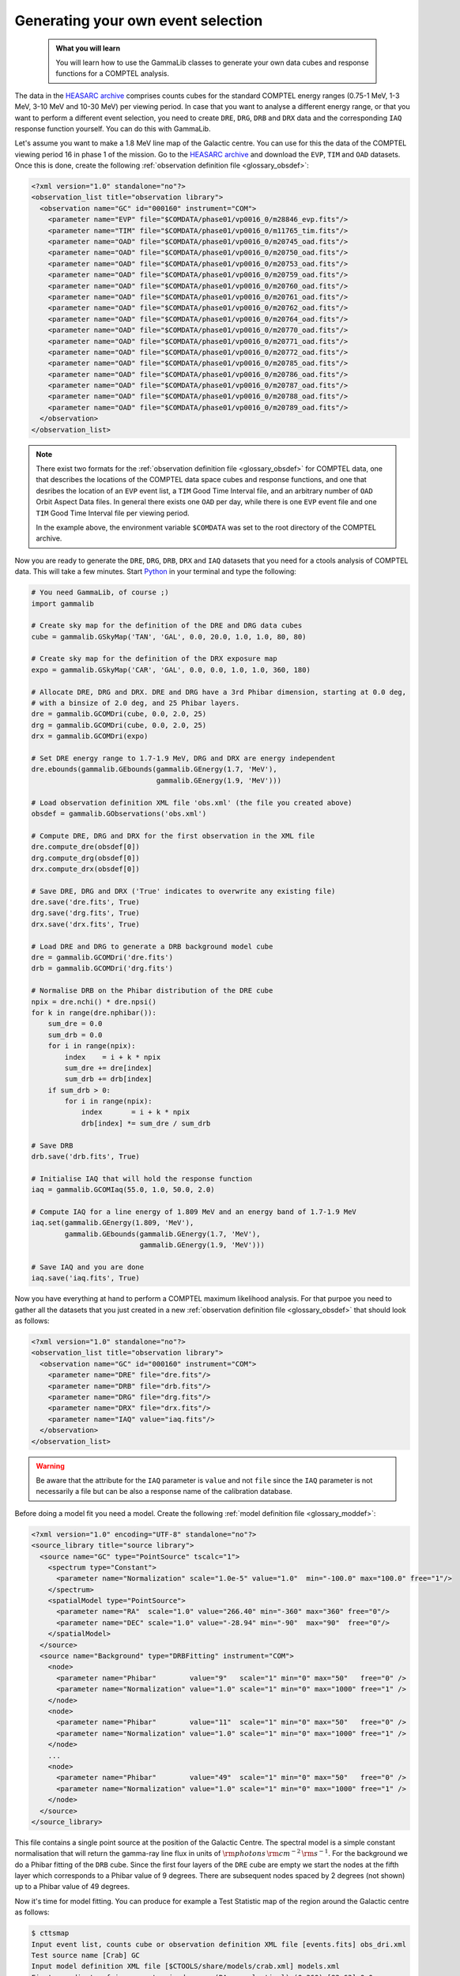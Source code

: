 .. _howto_comptel_dri:

Generating your own event selection
-----------------------------------

  .. admonition:: What you will learn

     You will learn how to use the GammaLib classes to generate your own
     data cubes and response functions for a COMPTEL analysis.

The data in the
`HEASARC archive <https://heasarc.gsfc.nasa.gov/xamin/>`_
comprises counts cubes for the standard COMPTEL energy ranges (0.75-1 MeV,
1-3 MeV, 3-10 MeV and 10-30 MeV) per viewing period. In case that you want
to analyse a different energy range, or that you want to perform a different
event selection, you need to create ``DRE``, ``DRG``, ``DRB`` and ``DRX``
data and the corresponding ``IAQ`` response function yourself. You can do
this with GammaLib.

Let's assume you want to make a 1.8 MeV line map of the Galactic centre.
You can use for this the data of the COMPTEL viewing period 16 in phase 1 of
the mission. Go to the
`HEASARC archive <https://heasarc.gsfc.nasa.gov/xamin/>`_
and download the ``EVP``, ``TIM`` and ``OAD`` datasets. Once this is done,
create the following
:ref:`observation definition file <glossary_obsdef>`:

.. code-block:: xml

   <?xml version="1.0" standalone="no"?>
   <observation_list title="observation library">
     <observation name="GC" id="000160" instrument="COM">
       <parameter name="EVP" file="$COMDATA/phase01/vp0016_0/m28846_evp.fits"/>
       <parameter name="TIM" file="$COMDATA/phase01/vp0016_0/m11765_tim.fits"/>
       <parameter name="OAD" file="$COMDATA/phase01/vp0016_0/m20745_oad.fits"/>
       <parameter name="OAD" file="$COMDATA/phase01/vp0016_0/m20750_oad.fits"/>
       <parameter name="OAD" file="$COMDATA/phase01/vp0016_0/m20753_oad.fits"/>
       <parameter name="OAD" file="$COMDATA/phase01/vp0016_0/m20759_oad.fits"/>
       <parameter name="OAD" file="$COMDATA/phase01/vp0016_0/m20760_oad.fits"/>
       <parameter name="OAD" file="$COMDATA/phase01/vp0016_0/m20761_oad.fits"/>
       <parameter name="OAD" file="$COMDATA/phase01/vp0016_0/m20762_oad.fits"/>
       <parameter name="OAD" file="$COMDATA/phase01/vp0016_0/m20764_oad.fits"/>
       <parameter name="OAD" file="$COMDATA/phase01/vp0016_0/m20770_oad.fits"/>
       <parameter name="OAD" file="$COMDATA/phase01/vp0016_0/m20771_oad.fits"/>
       <parameter name="OAD" file="$COMDATA/phase01/vp0016_0/m20772_oad.fits"/>
       <parameter name="OAD" file="$COMDATA/phase01/vp0016_0/m20785_oad.fits"/>
       <parameter name="OAD" file="$COMDATA/phase01/vp0016_0/m20786_oad.fits"/>
       <parameter name="OAD" file="$COMDATA/phase01/vp0016_0/m20787_oad.fits"/>
       <parameter name="OAD" file="$COMDATA/phase01/vp0016_0/m20788_oad.fits"/>
       <parameter name="OAD" file="$COMDATA/phase01/vp0016_0/m20789_oad.fits"/>
     </observation>
   </observation_list>

.. note::
   There exist two formats for the
   :ref:`observation definition file <glossary_obsdef>`
   for COMPTEL data, one that describes the locations of the COMPTEL
   data space cubes and response functions, and one that desribes
   the location of an ``EVP`` event list, a ``TIM`` Good Time
   Interval file, and an arbitrary number of ``OAD`` Orbit Aspect
   Data files. In general there exists one ``OAD`` per day, while
   there is one ``EVP`` event file and one ``TIM`` Good Time Interval
   file per viewing period.

   In the example above, the environment variable ``$COMDATA`` was set
   to the root directory of the COMPTEL archive.

Now you are ready to generate the ``DRE``, ``DRG``, ``DRB``, ``DRX`` and
``IAQ`` datasets that you need for a ctools analysis of COMPTEL data.
This will take a few minutes. Start
`Python <https://www.python.org>`_
in your terminal and type the following:

.. code-block:: python

    # You need GammaLib, of course ;)
    import gammalib

    # Create sky map for the definition of the DRE and DRG data cubes
    cube = gammalib.GSkyMap('TAN', 'GAL', 0.0, 20.0, 1.0, 1.0, 80, 80)

    # Create sky map for the definition of the DRX exposure map
    expo = gammalib.GSkyMap('CAR', 'GAL', 0.0, 0.0, 1.0, 1.0, 360, 180)

    # Allocate DRE, DRG and DRX. DRE and DRG have a 3rd Phibar dimension, starting at 0.0 deg,
    # with a binsize of 2.0 deg, and 25 Phibar layers.
    dre = gammalib.GCOMDri(cube, 0.0, 2.0, 25)
    drg = gammalib.GCOMDri(cube, 0.0, 2.0, 25)
    drx = gammalib.GCOMDri(expo)

    # Set DRE energy range to 1.7-1.9 MeV, DRG and DRX are energy independent
    dre.ebounds(gammalib.GEbounds(gammalib.GEnergy(1.7, 'MeV'),
                                  gammalib.GEnergy(1.9, 'MeV')))

    # Load observation definition XML file 'obs.xml' (the file you created above)
    obsdef = gammalib.GObservations('obs.xml')

    # Compute DRE, DRG and DRX for the first observation in the XML file
    dre.compute_dre(obsdef[0])
    drg.compute_drg(obsdef[0])
    drx.compute_drx(obsdef[0])

    # Save DRE, DRG and DRX ('True' indicates to overwrite any existing file)
    dre.save('dre.fits', True)
    drg.save('drg.fits', True)
    drx.save('drx.fits', True)

    # Load DRE and DRG to generate a DRB background model cube
    dre = gammalib.GCOMDri('dre.fits')
    drb = gammalib.GCOMDri('drg.fits')

    # Normalise DRB on the Phibar distribution of the DRE cube
    npix = dre.nchi() * dre.npsi()
    for k in range(dre.nphibar()):
        sum_dre = 0.0
        sum_drb = 0.0
        for i in range(npix):
            index    = i + k * npix
            sum_dre += dre[index]
            sum_drb += drb[index]
        if sum_drb > 0:
            for i in range(npix):
                index       = i + k * npix
                drb[index] *= sum_dre / sum_drb

    # Save DRB
    drb.save('drb.fits', True)

    # Initialise IAQ that will hold the response function
    iaq = gammalib.GCOMIaq(55.0, 1.0, 50.0, 2.0)

    # Compute IAQ for a line energy of 1.809 MeV and an energy band of 1.7-1.9 MeV
    iaq.set(gammalib.GEnergy(1.809, 'MeV'),
            gammalib.GEbounds(gammalib.GEnergy(1.7, 'MeV'),
                              gammalib.GEnergy(1.9, 'MeV')))

    # Save IAQ and you are done
    iaq.save('iaq.fits', True)

Now you have everything at hand to perform a COMPTEL maximum likelihood
analysis. For that purpoe you need to gather all the datasets that you
just created in a new
:ref:`observation definition file <glossary_obsdef>`
that should look as follows:

.. code-block:: xml

   <?xml version="1.0" standalone="no"?>
   <observation_list title="observation library">
     <observation name="GC" id="000160" instrument="COM">
       <parameter name="DRE" file="dre.fits"/>
       <parameter name="DRB" file="drb.fits"/>
       <parameter name="DRG" file="drg.fits"/>
       <parameter name="DRX" file="drx.fits"/>
       <parameter name="IAQ" value="iaq.fits"/>
     </observation>
   </observation_list>

.. warning::
   Be aware that the attribute for the ``IAQ`` parameter is ``value`` and
   not ``file`` since the ``IAQ`` parameter is not necessarily a file
   but can be also a response name of the calibration database.

Before doing a model fit you need a model. Create the following
:ref:`model definition file <glossary_moddef>`:

.. code-block:: xml

   <?xml version="1.0" encoding="UTF-8" standalone="no"?>
   <source_library title="source library">
     <source name="GC" type="PointSource" tscalc="1">
       <spectrum type="Constant">
         <parameter name="Normalization" scale="1.0e-5" value="1.0"  min="-100.0" max="100.0" free="1"/>
       </spectrum>
       <spatialModel type="PointSource">
         <parameter name="RA"  scale="1.0" value="266.40" min="-360" max="360" free="0"/>
         <parameter name="DEC" scale="1.0" value="-28.94" min="-90"  max="90"  free="0"/>
       </spatialModel>
     </source>
     <source name="Background" type="DRBFitting" instrument="COM">
       <node>
         <parameter name="Phibar"        value="9"   scale="1" min="0" max="50"   free="0" />
         <parameter name="Normalization" value="1.0" scale="1" min="0" max="1000" free="1" />
       </node>
       <node>
         <parameter name="Phibar"        value="11"  scale="1" min="0" max="50"   free="0" />
         <parameter name="Normalization" value="1.0" scale="1" min="0" max="1000" free="1" />
       </node>
       ...
       <node>
         <parameter name="Phibar"        value="49"  scale="1" min="0" max="50"   free="0" />
         <parameter name="Normalization" value="1.0" scale="1" min="0" max="1000" free="1" />
       </node>
     </source>
   </source_library>

This file contains a single point source at the position of the Galactic
Centre. The spectral model is a simple constant normalisation that will
return the gamma-ray line flux in units of
:math:`{\rm photons}\,{\rm cm}^{-2}\,{\rm s}^{-1}`.
For the background we do a Phibar fitting of the ``DRB`` cube. Since the
first four layers of the ``DRE`` cube are empty we start the nodes at the
fifth layer which corresponds to a Phibar value of 9 degrees. There are
subsequent nodes spaced by 2 degrees (not shown) up to a Phibar value of
49 degrees.

Now it's time for model fitting. You can produce for example a Test Statistic
map of the region around the Galactic centre as follows:

.. code-block:: bash

   $ cttsmap
   Input event list, counts cube or observation definition XML file [events.fits] obs_dri.xml
   Test source name [Crab] GC
   Input model definition XML file [$CTOOLS/share/models/crab.xml] models.xml
   First coordinate of image center in degrees (RA or galactic l) (0-360) [83.63] 0.0
   Second coordinate of image center in degrees (DEC or galactic b) (-90-90) [22.01] 0.0
   Projection method (AIT|AZP|CAR|GLS|MER|MOL|SFL|SIN|STG|TAN) [CAR]
   Coordinate system (CEL - celestial, GAL - galactic) (CEL|GAL) [CEL] GAL
   Image scale (in degrees/pixel) [0.02] 1.0
   Size of the X axis in pixels [200] 50
   Size of the Y axis in pixels [200] 30
   Output Test Statistic map file [tsmap.fits] tsmap.fits

Below is the resulting Test Statistic map that shows 1.8 MeV emission
following the Galactic plane and peaking near the Galactic centre.

.. figure:: howto_comptel_1.8MeV_tsmap.png
   :width: 500px
   :align: center

   *1.8 MeV Test Statistic map for COMPTEL viewing period 16 of the Galactic Centre*

It is left to you as an exercise to extend this example. To get a better
statistics you may for example combine observations. For that purpose you
can add the ``DRI`` datasets of multiple observations into single ``DRE``,
``DRG``, ``DRB`` and ``DRX`` datasets,
that's the way how the COMPTEL analysis was done. You can however also leave
the ``DRI`` datasets separate and combine their description in the
:ref:`observation definition file <glossary_obsdef>`.
To combine for example the data of viewing periods 5, 7.5, 13, 16 and 27
the
:ref:`observation definition file <glossary_obsdef>`
should look like this:

.. code-block:: xml

   <?xml version="1.0" standalone="no"?>
   <observation_list title="observation library">
     <observation name="GC" id="000050" instrument="COM">
       <parameter name="DRE" file="dre_0050.fits"/>
       <parameter name="DRB" file="drb_0050.fits"/>
       <parameter name="DRG" file="drg_0050.fits"/>
       <parameter name="DRX" file="drx_0050.fits"/>
       <parameter name="IAQ" value="iaq.fits"/>
     </observation>
     <observation name="GC" id="000075" instrument="COM">
       <parameter name="DRE" file="dre_0075.fits"/>
       <parameter name="DRB" file="drb_0075.fits"/>
       <parameter name="DRG" file="drg_0075.fits"/>
       <parameter name="DRX" file="drx_0075.fits"/>
       <parameter name="IAQ" value="iaq.fits"/>
     </observation>
     <observation name="GC" id="000130" instrument="COM">
       <parameter name="DRE" file="dre_0130.fits"/>
       <parameter name="DRB" file="drb_0130.fits"/>
       <parameter name="DRG" file="drg_0130.fits"/>
       <parameter name="DRX" file="drx_0130.fits"/>
       <parameter name="IAQ" value="iaq.fits"/>
     </observation>
     <observation name="GC" id="000160" instrument="COM">
       <parameter name="DRE" file="dre_0160.fits"/>
       <parameter name="DRB" file="drb_0160.fits"/>
       <parameter name="DRG" file="drg_0160.fits"/>
       <parameter name="DRX" file="drx_0160.fits"/>
       <parameter name="IAQ" value="iaq.fits"/>
     </observation>
     <observation name="GC" id="000270" instrument="COM">
       <parameter name="DRE" file="dre_0270.fits"/>
       <parameter name="DRB" file="drb_0270.fits"/>
       <parameter name="DRG" file="drg_0270.fits"/>
       <parameter name="DRX" file="drx_0270.fits"/>
       <parameter name="IAQ" value="iaq.fits"/>
     </observation>
   </observation_list>

The corresponding Test Statistic map is shown below.

.. figure:: howto_comptel_1.8MeV_tsmap_5vp.png
   :width: 500px
   :align: center

   *1.8 MeV Test Statistic map for COMPTEL viewing periods 5, 7.5, 13, 16 and 27 of the Galactic Centre*
